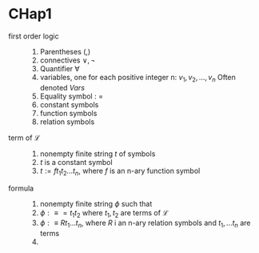 * CHap1
  + first order logic ::
    1. Parentheses (,)
    2. connectives $\lor,\neg$
    3. Quantifier $\forall$
    4. variables, one for each positive integer n:
       $v_1, v_2, \dots, v_n$
       Often denoted $Vars$
    5. Equality symbol : =
    6. constant symbols
    7. function symbols
    8. relation symbols
  + term of $\mathcal{L}$ ::
    1. nonempty finite string $t$ of symbols
    2. $t$ is a constant symbol
    3. $t:=ft_1t_2\dots t_n$, where $f$ is an n-ary function symbol
  + formula ::
    1. nonempty finite string $\phi$ such that
    2. $\phi:\equiv =t_1t_2$ where $t_1,t_2$ are terms of $\mathcal{L}$
    3. $\phi:\equiv Rt_1\dots t_n$, where $R$ i an n-ary relation symbols
       and $t_1,\dots t_n$ are terms
    4.

